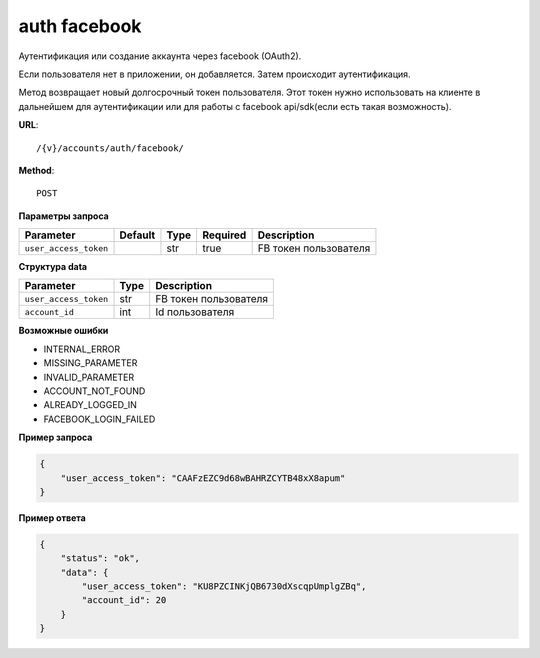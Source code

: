 auth facebook
=============

Аутентификация или создание аккаунта через facebook (OAuth2).

Если пользователя нет в приложении, он добавляется. Затем происходит аутентификация.

Метод возвращает новый долгосрочный токен пользователя.
Этот токен нужно использовать на клиенте в дальнейшем для аутентификации или для работы с facebook api/sdk(если есть такая возможность).

**URL**::

    /{v}/accounts/auth/facebook/

**Method**::

    POST

**Параметры запроса**

=====================  =======  ====  ========  =====================
Parameter              Default  Type  Required  Description
=====================  =======  ====  ========  =====================
``user_access_token``           str   true      FB токен пользователя
=====================  =======  ====  ========  =====================

**Структура data**

=====================  ====  =====================
Parameter              Type  Description
=====================  ====  =====================
``user_access_token``  str   FB токен пользователя
``account_id``         int   Id пользователя
=====================  ====  =====================

**Возможные ошибки**

* INTERNAL_ERROR
* MISSING_PARAMETER
* INVALID_PARAMETER
* ACCOUNT_NOT_FOUND
* ALREADY_LOGGED_IN
* FACEBOOK_LOGIN_FAILED

**Пример запроса**

.. code-block:: javascript

    {
        "user_access_token": "CAAFzEZC9d68wBAHRZCYTB48xX8apum"
    }

**Пример ответа**

.. code-block:: javascript

    {
        "status": "ok",
        "data": {
            "user_access_token": "KU8PZCINKjQB6730dXscqpUmplgZBq",
            "account_id": 20
        }
    }